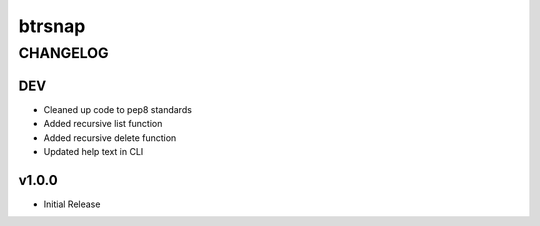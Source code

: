 =========
 btrsnap
=========
-----------
 CHANGELOG
-----------

DEV
~~~
* Cleaned up code to pep8 standards
* Added recursive list function
* Added recursive delete function
* Updated help text in CLI

v1.0.0
~~~~~~
* Initial Release
